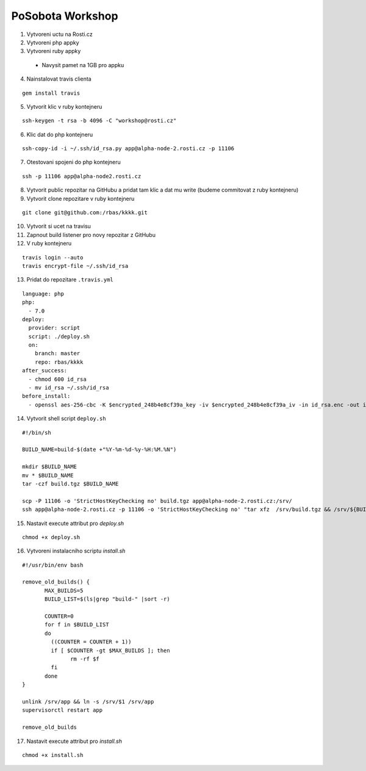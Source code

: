 =================
PoSobota Workshop
=================

1. Vytvoreni uctu na Rosti.cz
2. Vytvoreni php appky
3. Vytvoreni ruby appky

 - Navysit pamet na 1GB pro appku

4. Nainstalovat travis clienta

::

 gem install travis

5. Vytvorit klic v ruby kontejneru 

::
 
  ssh-keygen -t rsa -b 4096 -C "workshop@rosti.cz"

6. Klic dat do php kontejneru

::

  ssh-copy-id -i ~/.ssh/id_rsa.py app@alpha-node-2.rosti.cz -p 11106

7. Otestovani spojeni do php kontejneru

::

 ssh -p 11106 app@alpha-node2.rosti.cz

8. Vytvorit public repozitar na GitHubu a pridat tam klic a dat mu write (budeme commitovat z ruby kontejneru)
9. Vytvorit clone repozitare v ruby kontejneru

::

 git clone git@github.com:/rbas/kkkk.git

10. Vytvorit si ucet na travisu
11. Zapnout build listener pro novy repozitar z GitHubu
12. V ruby kontejneru

::

 travis login --auto
 travis encrypt-file ~/.ssh/id_rsa

13. Pridat do repozitare ``.travis.yml``

::

 language: php
 php:
   - 7.0
 deploy:
   provider: script
   script: ./deploy.sh
   on:
     branch: master
     repo: rbas/kkkk
 after_success:
   - chmod 600 id_rsa
   - mv id_rsa ~/.ssh/id_rsa
 before_install:
   - openssl aes-256-cbc -K $encrypted_248b4e8cf39a_key -iv $encrypted_248b4e8cf39a_iv -in id_rsa.enc -out id_rsa -d

14. Vytvorit shell script ``deploy.sh``

::

 #!/bin/sh

 BUILD_NAME=build-$(date +"%Y-%m-%d-%y-%H:%M.%N")

 mkdir $BUILD_NAME
 mv * $BUILD_NAME
 tar -czf build.tgz $BUILD_NAME

 scp -P 11106 -o 'StrictHostKeyChecking no' build.tgz app@alpha-node-2.rosti.cz:/srv/
 ssh app@alpha-node-2.rosti.cz -p 11106 -o 'StrictHostKeyChecking no' "tar xfz  /srv/build.tgz && /srv/${BUILD_NAME}/install.sh ${BUILD_NAME}"

15. Nastavit execute attribut pro `deploy.sh`

::

 chmod +x deploy.sh

16. Vytvoreni instalacniho scriptu `install.sh`

::

 #!/usr/bin/env bash

 remove_old_builds() {
	MAX_BUILDS=5
	BUILD_LIST=$(ls|grep "build-" |sort -r)

	COUNTER=0
	for f in $BUILD_LIST
	do
	  ((COUNTER = COUNTER + 1))
	  if [ $COUNTER -gt $MAX_BUILDS ]; then
		rm -rf $f 
	  fi 
 	done
 }

 unlink /srv/app && ln -s /srv/$1 /srv/app
 supervisorctl restart app

 remove_old_builds

17. Nastavit execute attribut pro `install.sh`

::

 chmod +x install.sh


